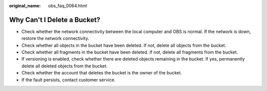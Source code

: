 :original_name: obs_faq_0064.html

.. _obs_faq_0064:

Why Can't I Delete a Bucket?
============================

-  Check whether the network connectivity between the local computer and OBS is normal. If the network is down, restore the network connectivity.
-  Check whether all objects in the bucket have been deleted. If not, delete all objects from the bucket.
-  Check whether all fragments in the bucket have been deleted. If not, delete all fragments from the bucket.
-  If versioning is enabled, check whether there are deleted objects remaining in the bucket. If yes, permanently delete all deleted objects from the bucket.
-  Check whether the account that deletes the bucket is the owner of the bucket.
-  If the fault persists, contact customer service.
